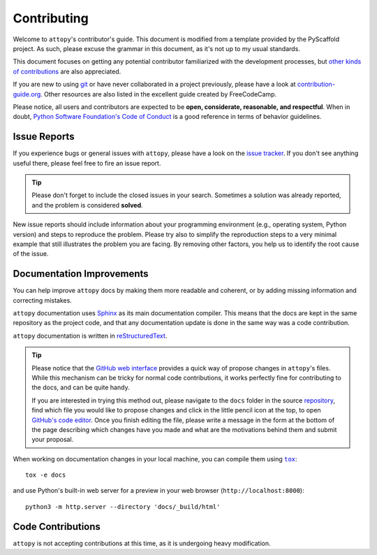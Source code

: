 ============
Contributing
============

Welcome to ``attopy``'s contributor's guide. This document is modified from a
template provided by the PyScaffold project. As such, please excuse the grammar
in this document, as it's not up to my usual standards.

This document focuses on getting any potential contributor familiarized
with the development processes, but `other kinds of contributions`_ are also
appreciated.

If you are new to using git_ or have never collaborated in a project previously,
please have a look at `contribution-guide.org`_. Other resources are also
listed in the excellent guide created by FreeCodeCamp.

Please notice, all users and contributors are expected to be **open,
considerate, reasonable, and respectful**. When in doubt, `Python Software
Foundation's Code of Conduct`_ is a good reference in terms of behavior
guidelines.


Issue Reports
=============

If you experience bugs or general issues with ``attopy``, please have a look
on the `issue tracker`_. If you don't see anything useful there, please feel
free to fire an issue report.

.. tip::
   Please don't forget to include the closed issues in your search.
   Sometimes a solution was already reported, and the problem is considered
   **solved**.

New issue reports should include information about your programming environment
(e.g., operating system, Python version) and steps to reproduce the problem.
Please try also to simplify the reproduction steps to a very minimal example
that still illustrates the problem you are facing. By removing other factors,
you help us to identify the root cause of the issue.


Documentation Improvements
==========================

You can help improve ``attopy`` docs by making them more readable and coherent, or
by adding missing information and correcting mistakes.

``attopy`` documentation uses Sphinx_ as its main documentation compiler.
This means that the docs are kept in the same repository as the project code, and
that any documentation update is done in the same way was a code contribution.

``attopy`` documentation is written in reStructuredText_.

.. tip::
    Please notice that the `GitHub web interface`_ provides a quick way of
    propose changes in ``attopy``'s files. While this mechanism can
    be tricky for normal code contributions, it works perfectly fine for
    contributing to the docs, and can be quite handy.
    
    If you are interested in trying this method out, please navigate to
    the ``docs`` folder in the source repository_, find which file you
    would like to propose changes and click in the little pencil icon at the
    top, to open `GitHub's code editor`_. Once you finish editing the file,
    please write a message in the form at the bottom of the page describing
    which changes have you made and what are the motivations behind them and
    submit your proposal.

When working on documentation changes in your local machine, you can
compile them using |tox|_::

    tox -e docs

and use Python's built-in web server for a preview in your web browser
(``http://localhost:8000``)::

    python3 -m http.server --directory 'docs/_build/html'


Code Contributions
==================

``attopy`` is not accepting contributions at this time, as it is undergoing
heavy modification.

..
        .. todo:: Please include a reference or explanation about the internals of the project.

           An architecture description, design principles or at least a summary of the
           main concepts will make it easy for potential contributors to get started
           quickly.

        Submit an issue
        ---------------

        Before you work on any non-trivial code contribution it's best to first create
        a report in the `issue tracker`_ to start a discussion on the subject.
        This often provides additional considerations and avoids unnecessary work.

        Create an environment
        ---------------------

        Before you start coding, we recommend creating an isolated `virtual
        environment`_ to avoid any problems with your installed Python packages.
        This can easily be done via either |virtualenv|_::

            virtualenv <PATH TO VENV>
            source <PATH TO VENV>/bin/activate

        or Miniconda_::

            conda create -n attopy python=3 six virtualenv pytest pytest-cov
            conda activate attopy

        Clone the repository
        --------------------

        #. Create an user account on |the repository service| if you do not already have one.
        #. Fork the project repository_: click on the *Fork* button near the top of the
           page. This creates a copy of the code under your account on |the repository service|.
        #. Clone this copy to your local disk::

            git clone git@github.com:YourLogin/attopy.git
            cd attopy

        #. You should run::

            pip install -U pip setuptools -e .

           to be able to import the package under development in the Python REPL.

           .. todo:: if you are not using pre-commit, please remove the following item:

        #. Install |pre-commit|_::

            pip install pre-commit
            pre-commit install

           ``attopy`` comes with a lot of hooks configured to automatically help the
           developer to check the code being written.

        Implement your changes
        ----------------------

        #. Create a branch to hold your changes::

            git checkout -b my-feature

           and start making changes. Never work on the main branch!

        #. Start your work on this branch. Don't forget to add docstrings_ to new
           functions, modules and classes, especially if they are part of public APIs.

        #. Add yourself to the list of contributors in ``AUTHORS.rst``.

        #. When you’re done editing, do::

            git add <MODIFIED FILES>
            git commit

           to record your changes in git_.

           .. todo:: if you are not using pre-commit, please remove the following item:

           Please make sure to see the validation messages from |pre-commit|_ and fix
           any eventual issues.
           This should automatically use flake8_/black_ to check/fix the code style
           in a way that is compatible with the project.

           .. important:: Don't forget to add unit tests and documentation in case your
              contribution adds an additional feature and is not just a bugfix.

              Moreover, writing a `descriptive commit message`_ is highly recommended.
              In case of doubt, you can check the commit history with::

                 git log --graph --decorate --pretty=oneline --abbrev-commit --all

              to look for recurring communication patterns.

        #. Please check that your changes don't break any unit tests with::

            tox

           (after having installed |tox|_ with ``pip install tox`` or ``pipx``).

           You can also use |tox|_ to run several other pre-configured tasks in the
           repository. Try ``tox -av`` to see a list of the available checks.

        Submit your contribution
        ------------------------

        #. If everything works fine, push your local branch to |the repository service| with::

            git push -u origin my-feature

        #. Go to the web page of your fork and click |contribute button|
           to send your changes for review.

           .. todo:: if you are using GitHub, you can uncomment the following paragraph

              Find more detailed information in `creating a PR`_. You might also want to open
              the PR as a draft first and mark it as ready for review after the feedbacks
              from the continuous integration (CI) system or any required fixes.


        Troubleshooting
        ---------------

        The following tips can be used when facing problems to build or test the
        package:

        #. Make sure to fetch all the tags from the upstream repository_.
           The command ``git describe --abbrev=0 --tags`` should return the version you
           are expecting. If you are trying to run CI scripts in a fork repository,
           make sure to push all the tags.
           You can also try to remove all the egg files or the complete egg folder, i.e.,
           ``.eggs``, as well as the ``*.egg-info`` folders in the ``src`` folder or
           potentially in the root of your project.

        #. Sometimes |tox|_ misses out when new dependencies are added, especially to
           ``setup.cfg`` and ``docs/requirements.txt``. If you find any problems with
           missing dependencies when running a command with |tox|_, try to recreate the
           ``tox`` environment using the ``-r`` flag. For example, instead of::

            tox -e docs

           Try running::

            tox -r -e docs

        #. Make sure to have a reliable |tox|_ installation that uses the correct
           Python version (e.g., 3.7+). When in doubt you can run::

            tox --version
            # OR
            which tox

           If you have trouble and are seeing weird errors upon running |tox|_, you can
           also try to create a dedicated `virtual environment`_ with a |tox|_ binary
           freshly installed. For example::

            virtualenv .venv
            source .venv/bin/activate
            .venv/bin/pip install tox
            .venv/bin/tox -e all

        #. `Pytest can drop you`_ in an interactive session in the case an error occurs.
           In order to do that you need to pass a ``--pdb`` option (for example by
           running ``tox -- -k <NAME OF THE FALLING TEST> --pdb``).
           You can also setup breakpoints manually instead of using the ``--pdb`` option.


..
        Maintainer tasks
        ================

        Releases
        --------

        If you are part of the group of maintainers and have correct user permissions
        on PyPI_, the following steps can be used to release a new version for
        ``attopy``:

        #. Make sure all unit tests are successful.
        #. Tag the current commit on the main branch with a release tag, e.g., ``v1.2.3``.
        #. Push the new tag to the upstream repository_, e.g., ``git push upstream v1.2.3``
        #. Clean up the ``dist`` and ``build`` folders with ``tox -e clean``
           (or ``rm -rf dist build``)
           to avoid confusion with old builds and Sphinx docs.
        #. Run ``tox -e build`` and check that the files in ``dist`` have
           the correct version (no ``.dirty`` or git_ hash) according to the git_ tag.
           Also check the sizes of the distributions, if they are too big (e.g., >
           500KB), unwanted clutter may have been accidentally included.
        #. Run ``tox -e publish -- --repository pypi`` and check that everything was
           uploaded to PyPI_ correctly.



.. <-- start -->
.. |the repository service| replace:: GitHub
.. |contribute button| replace:: "Create pull request"

.. _repository: https://github.com/waldolemmer/atto.py
.. _issue tracker: https://github.com/waldolemmer/atto.py/issues
.. <-- end -->


.. |virtualenv| replace:: ``virtualenv``
.. |pre-commit| replace:: ``pre-commit``
.. |tox| replace:: ``tox``


.. _black: https://pypi.org/project/black/
.. _CommonMark: https://commonmark.org/
.. _contribution-guide.org: https://www.contribution-guide.org/
.. _creating a PR: https://docs.github.com/en/pull-requests/collaborating-with-pull-requests/proposing-changes-to-your-work-with-pull-requests/creating-a-pull-request
.. _descriptive commit message: https://chris.beams.io/posts/git-commit
.. _docstrings: https://www.sphinx-doc.org/en/master/usage/extensions/napoleon.html
.. _first-contributions tutorial: https://github.com/firstcontributions/first-contributions
.. _flake8: https://flake8.pycqa.org/en/stable/
.. _git: https://git-scm.com
.. _GitHub's fork and pull request workflow: https://guides.github.com/activities/forking/
.. _guide created by FreeCodeCamp: https://github.com/FreeCodeCamp/how-to-contribute-to-open-source
.. _Miniconda: https://docs.conda.io/en/latest/miniconda.html
.. _MyST: https://myst-parser.readthedocs.io/en/latest/syntax/syntax.html
.. _other kinds of contributions: https://opensource.guide/how-to-contribute
.. _pre-commit: https://pre-commit.com/
.. _PyPI: https://pypi.org/
.. _PyScaffold's contributor's guide: https://pyscaffold.org/en/stable/contributing.html
.. _Pytest can drop you: https://docs.pytest.org/en/stable/how-to/failures.html#using-python-library-pdb-with-pytest
.. _Python Software Foundation's Code of Conduct: https://www.python.org/psf/conduct/
.. _reStructuredText: https://www.sphinx-doc.org/en/master/usage/restructuredtext/
.. _Sphinx: https://www.sphinx-doc.org/en/master/
.. _tox: https://tox.wiki/en/stable/
.. _virtual environment: https://realpython.com/python-virtual-environments-a-primer/
.. _virtualenv: https://virtualenv.pypa.io/en/stable/

.. _GitHub web interface: https://docs.github.com/en/repositories/working-with-files/managing-files/editing-files
.. _GitHub's code editor: https://docs.github.com/en/repositories/working-with-files/managing-files/editing-files

